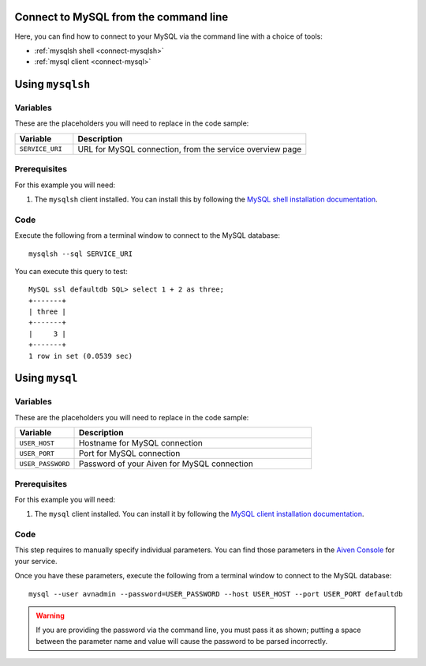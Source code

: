 Connect to MySQL from the command line
--------------------------------------

Here, you can find how to connect to your MySQL via the command line with a choice of tools:

* :ref:`mysqlsh shell <connect-mysqlsh>`
* :ref:`mysql client <connect-mysql>`

.. _connect-mysqlsh:

Using ``mysqlsh``
-----------------

Variables
~~~~~~~~~

These are the placeholders you will need to replace in the code sample:

.. list-table::
  :header-rows: 1
  :widths: 15 60
  :align: left

  * - Variable
    - Description
  * - ``SERVICE_URI``
    - URL for MySQL connection, from the service overview page

Prerequisites
~~~~~~~~~~~~~

For this example you will need:

1. The ``mysqlsh`` client installed. You can install this by following the `MySQL shell installation documentation <https://dev.mysql.com/doc/mysql-shell/8.0/en/mysql-shell-install.html>`_.


Code
~~~~

Execute the following from a terminal window to connect to the MySQL database:

::

    mysqlsh --sql SERVICE_URI

You can execute this query to test:

::

   MySQL ssl defaultdb SQL> select 1 + 2 as three;
   +-------+
   | three |
   +-------+
   |     3 |
   +-------+
   1 row in set (0.0539 sec)



Using ``mysql``
---------------

Variables
~~~~~~~~~

These are the placeholders you will need to replace in the code sample:

.. list-table::
  :header-rows: 1
  :widths: 15 60
  :align: left

  * - Variable
    - Description
  * - ``USER_HOST``
    - Hostname for MySQL connection
  * - ``USER_PORT``
    - Port for MySQL connection
  * - ``USER_PASSWORD``
    - Password of your Aiven for MySQL connection

.. _connect-mysql:

Prerequisites
~~~~~~~~~~~~~

For this example you will need:

1. The ``mysql`` client installed. You can install it by following the `MySQL client installation documentation <https://dev.mysql.com/doc/refman/8.0/en/mysql.html>`_.

Code
~~~~

This step requires to manually specify individual parameters. You can find those parameters in the `Aiven Console <https://console.aiven.io>`_ for your service. 

Once you have these parameters, execute the following from a terminal window to connect to the MySQL database:

::

   mysql --user avnadmin --password=USER_PASSWORD --host USER_HOST --port USER_PORT defaultdb

.. warning::
   If you are providing the password via the command line, you must pass it as shown; putting a space between the parameter name and value will cause the password to be parsed incorrectly.
